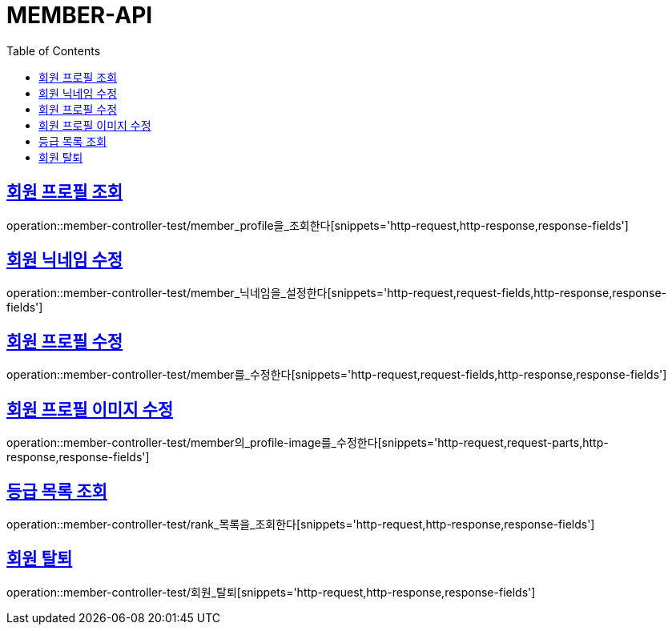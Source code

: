 :doctype: book
:icons: font
:source-highlighter: highlightjs
:toc: left
:toclevels: 4
:sectlinks:

[[member-api]]
= MEMBER-API

[[회원-프로필-조회]]
== 회원 프로필 조회
operation::member-controller-test/member_profile을_조회한다[snippets='http-request,http-response,response-fields']

[[회원-닉네임-수정]]
== 회원 닉네임 수정
operation::member-controller-test/member_닉네임을_설정한다[snippets='http-request,request-fields,http-response,response-fields']

[[회원-프로필-수정]]
== 회원 프로필 수정
operation::member-controller-test/member를_수정한다[snippets='http-request,request-fields,http-response,response-fields']

[[회원-프로필-이미지-수정]]
== 회원 프로필 이미지 수정
operation::member-controller-test/member의_profile-image를_수정한다[snippets='http-request,request-parts,http-response,response-fields']

[[등급-목록-조회]]
== 등급 목록 조회
operation::member-controller-test/rank_목록을_조회한다[snippets='http-request,http-response,response-fields']

[[회원-탈퇴]]
== 회원 탈퇴
operation::member-controller-test/회원_탈퇴[snippets='http-request,http-response,response-fields']

